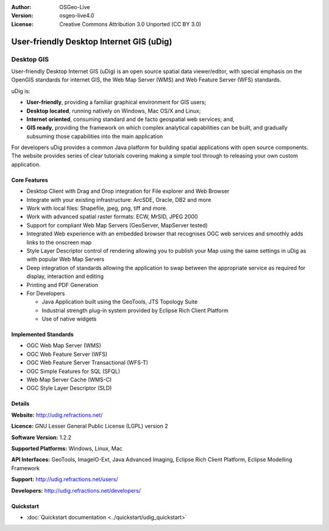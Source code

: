 :Author: OSGeo-Live
:Version: osgeo-live4.0
:License: Creative Commons Attribution 3.0 Unported (CC BY 3.0)

.. _udig_overview:

.. image:: ../../images/project_logos/logo-uDig.png
  :scale: 30
  :alt: udig logo
  :align: right
  :target: http://udig.refractions.net/

User-friendly Desktop Internet GIS (uDig)
=========================================

Desktop GIS
~~~~~~~~~~~

.. image:: ../../images/screenshots/1024x768/udig-overview.png
  :scale: 50
  :alt: udig workshop
  :align: right

User-friendly Desktop Internet GIS (uDig) is an open source spatial data viewer/editor, with special emphasis on the OpenGIS standards for internet GIS, the Web Map Server (WMS) and Web Feature Server (WFS) standards.

uDig is:

* **User-friendly**, providing a familiar graphical environment for GIS users;
* **Desktop located**, running natively on Windows, Mac OS/X and Linux;
* **Internet oriented**, consuming standard and de facto geospatial web services; and,
* **GIS ready**, providing the framework on which complex analytical capabilities can be built, and gradually subsuming those capabilities into the main application

For developers uDig provides a common Java platform for building spatial applications with open source components. The website provides series of clear tutorials covering making a simple tool through to releasing your own custom application.

Core Features
-------------

* Desktop Client with Drag and Drop integration for File explorer and Web Browser
* Integrate with your existing infrastructure: ArcSDE, Oracle, DB2 and more
* Work with local files: Shapefile, jpeg, png, tiff and more.
* Work with advanced spatial raster formats: ECW, MrSID, JPEG 2000
* Support for compliant Web Map Servers (GeoServer, MapServer tested)
* Integrated Web experience with an embedded browser that recognises OGC web
  services and smoothly adds links to the onscreen map
* Style Layer Descriptor control of rendering allowing you to publish your Map using the same
  settings in uDig as with popular Web Map Servers
* Deep integration of standards allowing the application to swap between the appropriate service
  as required for display, interaction and editing
* Printing and PDF Generation
* For Developers
  
  * Java Application built using the GeoTools, JTS Topology Suite
  * Industrial strength plug-in system provided by Eclipse Rich Client Platform
  * Use of native widgets

Implemented Standards
---------------------

* OGC Web Map Server (WMS)
* OGC Web Feature Server (WFS)
* OGC Web Feature Server Transactional (WFS-T)
* OGC Simple Features for SQL (SFQL)
* Web Map Server Cache (WMS-C)
* OGC Style Layer Descriptor (SLD)

Details
-------

**Website:** http://udig.refractions.net/

**Licence:** GNU Lesser General Public License (LGPL) version 2

**Software Version:** 1.2.2

**Supported Platforms:** Windows, Linux, Mac

**API Interfaces:** GeoTools, ImageIO-Ext, Java Advanced Imaging, Eclipse Rich Client Platform, Eclipse Modelling Framework

**Support:** http://udig.refractions.net/users/

**Developers:** http://udig.refractions.net/developers/


Quickstart
----------

* :doc:`Quickstart documentation <../quickstart/udig_quickstart>`
